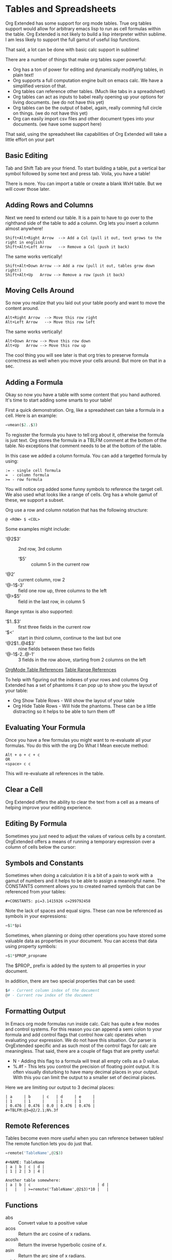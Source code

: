 * Tables and Spreadsheets
  Org Extended has some support for org mode tables. True org tables support would allow for arbitrary
  emacs lisp to run as cell formulas within the table. Org Extended is not likely to build a lisp
  interpreter within sublime. I am less likely to support the full gamut of useful lisp functions.

  That said, a lot can be done with basic calc support in sublime!

  [[file:images/table_formulas.gif]] 

  There are a number of things that make org tables super powerful:

  - Org has a ton of power for editing and dynamically modifying tables, in plain text!
  - Org supports a full computation engine built on emacs calc. We have a simplified version of that.
  - Org tables can reference other tables. (Much like tabs in a spreadsheet)
  - Org tables can act as inputs to babel really opening up your options for living documents. (we do not have this yet)
  - Org tables can be the output of babel, again, really comming full circle on things. (we do not have this yet)
  - Org can easily import csv files and other document types into your documents. (we have some support here)

  That said, using the spreadsheet like capabilities of Org Extended will take a little effort on your part

** Basic Editing
  Tab and Shift Tab are your friend. To start building a table, put a vertical bar symbol followed by some text and press tab.
  Voila, you have a table!

  [[file:images/table_basic_creation.gif]] 

  There is more. You can import a table or create a blank WxH table. But we will cover those later.

** Adding Rows and Columns

  Next we need to extend our table. It is a pain to have to go over to the righthand side of the table to add a column.
  Org lets you insert a column almost anywhere!

  #+BEGIN_EXAMPLE
  Shift+Alt+Right Arrow  --> Add a Col (pull it out, text grows to the right in english)
  Shift+Alt+Left Arrow   --> Remove a Col (push it back)
  #+END_EXAMPLE

  The same works vertically!

  #+BEGIN_EXAMPLE
    Shift+Alt+Down Arrow --> Add a row (pull it out, tables grow down right!)
    Shift+Alt+Up   Arrow --> Remove a row (push it back)
  #+END_EXAMPLE

  [[file:images/table_add_delete_cells.gif]] 

** Moving Cells Around
  So now you realize that you laid out your table poorly and want to move the content around.
  #+BEGIN_EXAMPLE
  Alt+Right Arrow  --> Move this row right
  Alt+Left Arrow   --> Move this row left
  #+END_EXAMPLE

  The same works vertically!

  #+BEGIN_EXAMPLE
    Alt+Down Arrow --> Move this row down
    Alt+Up   Arrow --> Move this row up 
  #+END_EXAMPLE

  The cool thing you will see later is that org tries to preserve formula correctness as well when you move your
  cells around. But more on that in a sec.

  [[file:images/table_moving_cells_around.gif]]  

** Adding a Formula

  Okay so now you have a table with some content that you hand authored. It's time to start adding some smarts to your table!

  First a quick demonstration. Org, like a spreadsheet can take a formula in a cell.
  Here is an example: 

  #+BEGIN_SRC python
   =vmean($2..$3) 
  #+END_SRC

  [[file:images/table_formulas_insert.gif]] 

  To regisster the formula you have to tell org about it, otherwise the formula is just text. Org stores the formula in
  a TBLFM comment at the bottom of the table. No exceptions that comment needs to be at the bottom of the table.

  In this case we added a column formula. You can add a targetted formula by using:

  #+BEGIN_EXAMPLE
    := - single cell formula
    =  - column formula
    >= - row formula
  #+END_EXAMPLE

  You will notice org added some funny symbols to reference the target cell. We also used what looks like a range of cells.
  Org has a whole gamut of these, we support a subset.

  Org use a row and column notation that has the following structure:
  #+BEGIN_EXAMPLE
    @ <ROW> $ <COL>
  #+END_EXAMPLE

  Some examples might include:

  - ‘@2$3’ :: 2nd row, 3rd column
    - ‘$5’ :: column 5 in the current row
  - ‘@2’ :: current column, row 2
  - ‘@-1$-3’ :: field one row up, three columns to the left
  - ‘@>$5’ :: field in the last row, in column 5

  Range syntax is also supported:

  - ‘$1..$3’ :: first three fields in the current row
  - ‘$<<<..$>>’ :: start in third column, continue to the last but one
  - ‘@2$1..@4$3’ :: nine fields between these two fields
  - ‘@-1$-2..@-1’ :: 3 fields in the row above, starting from 2 columns on the left 

  [[https://orgmode.org/manual/References.html#References][OrgMode Table References]] 
  [[https://orgmode.org/manual/Field-and-range-formulas.html#Field-and-range-formulas][Table Range References]]

  To help with figuring out the indexes of your rows and columns Org Extended has a set of phantoms it can pop up to
  show you the layout of your table:

  - Org Show Table Rows - Will show the layout of your table
  - Org Hide Table Rows - Will hide the phantoms. These can be a little distracting so it helps to be able to turn them off

  [[file:images/table_show_table_rows.gif.gif]]

** Evaluating Your Formula
  Once you have a few formulas you might want to re-evaluate all your formulas.
  You do this with the org Do What I Mean execute method: 

  #+BEGIN_EXAMPLE
  Alt + o + c + c 
  OR
  <space> c c  
  #+END_EXAMPLE

  This will re-evaluate all references in the table.

** Clear a Cell

   Org Extended offers the ability to clear the text from a cell as a means of helping improve your editing experience.

   [[file:images/clear_cell.gif]]

** Editing By Formula
   Sometimes you just need to adjust the values of various cells by a constant.
   OrgExtended offers a means of running a temporary expression over a column of cells below the cursor:

   [[file:images/edit_by_formula.gif]] 
   
** Symbols and Constants
  Sometimes when doing a calculation it is a bit of a pain to work with a gamut of numbers and it helps to be able to assign a meaningful name.
  The CONSTANTS comment allows you to created named symbols that can be referenced from your tables:

  #+BEGIN_EXAMPLE
    #+CONSTANTS: pi=3.1415926 c=299792458
  #+END_EXAMPLE

    Note the lack of spaces and equal signs. These can now be referenced as symbols in your expressions:

    #+BEGIN_SRC python
      =$1*$pi
    #+END_SRC

    Sometimes, when planning or doing other operations you have stored some valuable data as properties in your document. You can access that data using
    property symbols:

    #+BEGIN_SRC python
      =$1*$PROP_propname
    #+END_SRC

    The $PROP_ prefix is added by the system to all properties in your document.

    In addition, there are two special properties that can be used:
    #+BEGIN_SRC python
      $# - Current column index of the document
      @# - Current row index of the document
    #+END_SRC
** Formatting Output

  In Emacs org mode formulas run inside calc. Calc has quite a few modes and control systems.
  For this reason you can append a semi colon to your formula and add control flags that control how
  calc operates when evaluating your expression. We do not have this situation. Our parser is OrgExtended specific
  and as such most of the control flags for calc are meaningless. That said, there are a couple of flags that are pretty useful:

  - N - Adding this flag to a formula will treat all empty cells as a 0 value.
  - %.#f - This lets you control the precision of floating point output. It is often visually disturbing to have many decimal places
           in your output. With this you can limit the output to a smaller set of decimal places.

  Here we are limiting our output to 3 decimal places:

  #+BEGIN_EXAMPLE
  | a     | b     | c   | d     | e     |
  | 1     | 1     |     | 1     | 1     |
  | 0.476 | 0.476 | 0.0 | 0.476 | 0.476 |
  #+TBLFM:@3=@2/2.1;N%.3f
  #+END_EXAMPLE

** Remote References
  Tables become even more useful when you can reference between tables!
  The remote function lets you do just that.

  #+BEGIN_SRC python
    =remote('TableName',@2$3)
  #+END_SRC


  #+BEGIN_EXAMPLE
    #+NAME: TableName
    | a | b | c | d |
    | 1 | 2 | 3 | 4 |

    Another table somewhere:
    | a | b | c                             | d |
    |   |   | >=remote('TableName',@2$3)*10 |   |
  #+END_EXAMPLE

** Functions

  - abs :: Convert value to a positive value
  - acos :: Return the arc cosine of x radians.
  - acosh :: Return the inverse hyperbolic cosine of x.
  - asin :: Return the arc sine of x radians.
  - asinh :: Return the inverse hyperbolic sine of x.
  - atan :: Return the arc tangent of x radians.
  - atanh :: Return the inverse hyperbolic tangent of x.
  - bool :: Explicitly convert value to a boolean value if possible
  - ceil :: Force a value to the next integer
  - cos :: Return the cosine of x radians.
  - cosh :: Return the hyperbolic cosine of x.
  - date :: Convert string to a date value
  - day :: Get the day value from a datetime  - datetime.time().day
  - degrees :: Convert from radians to degress
  - duration :: Convert to a timespan value
  - exp :: Return e raised to the power x, where e = 2.718281
  - float :: Force a value to a float
  - floor :: Force a value to the previous integer
  - highlight :: highlight(cell,color,text) highlights a cell to one of: green,red,orange,white,black,purple,yellow,cyan and returns the text specified
  - hour :: Get the hours value from a datetime - datetime.time().hour
  - int :: Force a value to an integer
  - log :: Return the natural logarithm of x (to base e).
  - log10 :: Return the base-10 logarithm of x.
  - log2 :: Return the base-2 logarithm of x.
  - minute :: Get the minutes value from a datetime - datetime.time().minute
  - month :: Get the month value from a datetime - datetime.time().month
  - now :: Returns the current date time
  - nowstr :: Not Yet Documented 
  - passed :: Not Yet Documented 
  - pow :: Return x raised to the power y
  - radians :: Convert from degrees to radians
  - rand :: random() -> x in the interval [0, 1).
  - randint ::  return a random int below <top> 
  - random :: Returns a random value in a range specified start..end
  - randomf :: Returns a random value from 0..1
  - remote :: remote('table-name OR custom-id-value',cellRef) returns a cell from a remote table.
             table-name only works local to a file while custom-id or id will look up the first table
             in a heading marked with that id.
          
  - round :: Round to the nearest integer
  - second :: Get the seconds value from a datetime - datetime.time().second
  - sin :: Return the sine of x radians.
  - sinh :: Return the hyperbolic sine of x.
  - sqrt :: Return the square root of x.
  - str :: str(object='') -> str
      str(bytes_or_buffer[, encoding[, errors]]) -> str
      
      Create a new string object from the given object. If encoding or
      errors is specified, then the object must expose a data buffer
      that will be decoded using the given encoding and error handler.
      Otherwise, returns the result of object.__str__() (if defined)
      or repr(object).
      encoding defaults to sys.getdefaultencoding().
      errors defaults to 'strict'.
  - tan :: Return the tangent of x radians.
  - tanh :: Return the hyperbolic tangent of x.
  - time :: Return the current time from a datetime object time(datetime)
  - trunc :: Round down to the nearest int
  - vmax :: Computes the max value of a range of cells
  - vmean :: Computes the average value of a column or row. Takes a range of cells
  - vmedian :: Computes the median (middle) value of a sorted range of cells
  - vmin :: Computes the minimum value of a range of cells
  - vsum :: Computes the sum of a range of cells
  - weekday :: Get an index for the day of the week where monday is 0
  - year :: Get the year value from a datetime  - datetime.time().year
  - yearday :: Get the numerical day of the year where jan 1 is 1

** Built in Symbols

  The following symbols are available for use in your tables (at the moment)

  - nil :: None 
  - pi :: 3.1415926 
  - False :: False 
  - True :: True 
  - t :: True 
  - true :: True 
  - false :: False 
  - None :: None 

** Extending Org Tables With Your Own Functions
    While we will extend the list of functions and symbols available over time, it is really handy to be able to add your own methods to
    tables. In Emacs you can use any lisp function you define dynamically OR src blocks in your org file itself as functions in your tables.
    We are working on the babel support, but that is not yet available AND arbitrary lisp will never be an option for us. 

    That said, we have a means for you to extend the list of functions and symbols yourself. We can dynamically load python code put in a
    specific location. To use this you MUST turn on table extension support in your settings file:

    #+BEGIN_EXAMPLE
    "enableTableExtensions": true,
    #+END_EXAMPLE

    Once enabled OrgExtended will search your:

    #+BEGIN_EXAMPLE
      Packages/User/orgtable/
    #+END_EXAMPLE

    folder for pythong file.
    Any file placed in this folder will be a candidate for table extension.

*** Symbols
    You can add symbols from any python file in your orgtable folder, even a python file that adds a function. (See below)
    Add an AddSymbols(symbolTable) function to your file and define your symbols as values in that dictionary.
    Here I am defining the symbol c for use in my tables.

    #+BEGIN_SRC python
    def AddSymbols(s):
      s['c'] = 299792458
    #+END_SRC


    We have a very limited set of symbols by default. That said, it is easy to add your own and we have an example from the emacs
    constants.el that you can easily drop in that will give you a great place to start.

    [[file:mathconstants.org]]

*** Functions
    For functions the name of your file becomes the name of your function in the table.
    You place a single function: Execute in your python file. This function will be called with the parameters
    of your function when called through a TBLFM.

    #+BEGIN_SRC python
    def Execute():
      import sublime
      import datetime
      return str(datetime.datetime.now())
    #+END_SRC


** Advanced Table Features
    Orgmode supports an advanced table mechanism. When using these features
    you need to put symbols in the first column of the table. These symbols are as follows.

    [[https://orgmode.org/manual/Advanced-features.html][OrgMode Advanced Table Features]]

    - # :: Auto compute this row. When you use the table commands to move between cells these cells will be auto computed.
    - * :: Non auto compute cell. Cells in this row will be included when recomputing the table (blank symbol will exclude a row from computation)
    - $ :: defines local table symbols in this row (max=5) that can be used in formulas.
    - _ :: name the cells below this row in this column. Cells can be referenced by name.
    - ^ :: name the cells above this row in this column. Cells can be referenced by name.
    - ! :: name all cells in this column. Cells can be referenced by this name.

    |   |   a   |   b   |    c     |
    |---+-------+-------+----------|
    | # | 0.38  | 0.1   | 0.46     |
    | # | 0.38  | 0.1   | 0.86     |
    | # | 0.03  | 0.6   | 0.01     |
    | * | 0.02  | 0.0   | 0.06     |
    | ^ | hello | world | namedRow |
    | * |       | 0.3   |          |
    |   |       |       |          |
    | _ | below |       |          |
    | # | 3.5   | 0.7   |          |
    | # | 4.5   | 0.9   |          |
    | # | 4.0   | 0.8   |          |
    | # | 2.0   | 0.4   |          |
    | $ | max=5 |       |          |
    #+TBLFM:$hello=rand()*$world;%.2f::$namedRow=rand();%.2f::$3=rand();%.1f::$below=$3*$max

** GNU Plot
  No spreadsheet application would be complete without the ability to graph data.
  Emacs, and now we make that possible with GNU Plot.

  To use it:  

  - install gnuplot
  - Set your gnuplot path:

    #+BEGIN_EXAMPLE
      "gnuplot": "<fullpathtognuplot.exe>",
    #+END_EXAMPLE

  - Run "Org Plot Table" with cursor on the table

  #+BEGIN_EXAMPLE
    #+PLOT: title:"Citas" ind:1 deps:(3 4) with:lines set:grid file:plot.png
    |    Sede   |  Max   | H-index |  top  |
    |-----------+--------+---------+-------|
    | Sao Paolo |  71.00 |   11.50 |  13.5 |
    | Stockholm | 134.19 |   14.33 | 16.33 |
    | Leeds     | 165.77 |   19.68 | 21.68 |
    | Morelia   | 257.56 |   17.67 | 19.67 |
    | Chile     | 257.72 |   21.39 | 23.39 |
    #+TBLFM:$4=$3+2.0
  #+END_EXAMPLE

  [[file:images/tables_gnuplot.gif]] 

** Testing
  We are trying to stay on top of the need to test the gamut of potential issues in this thing. If you find a bug, please report it.

  [[file:images/tables_unit_tests.gif]]